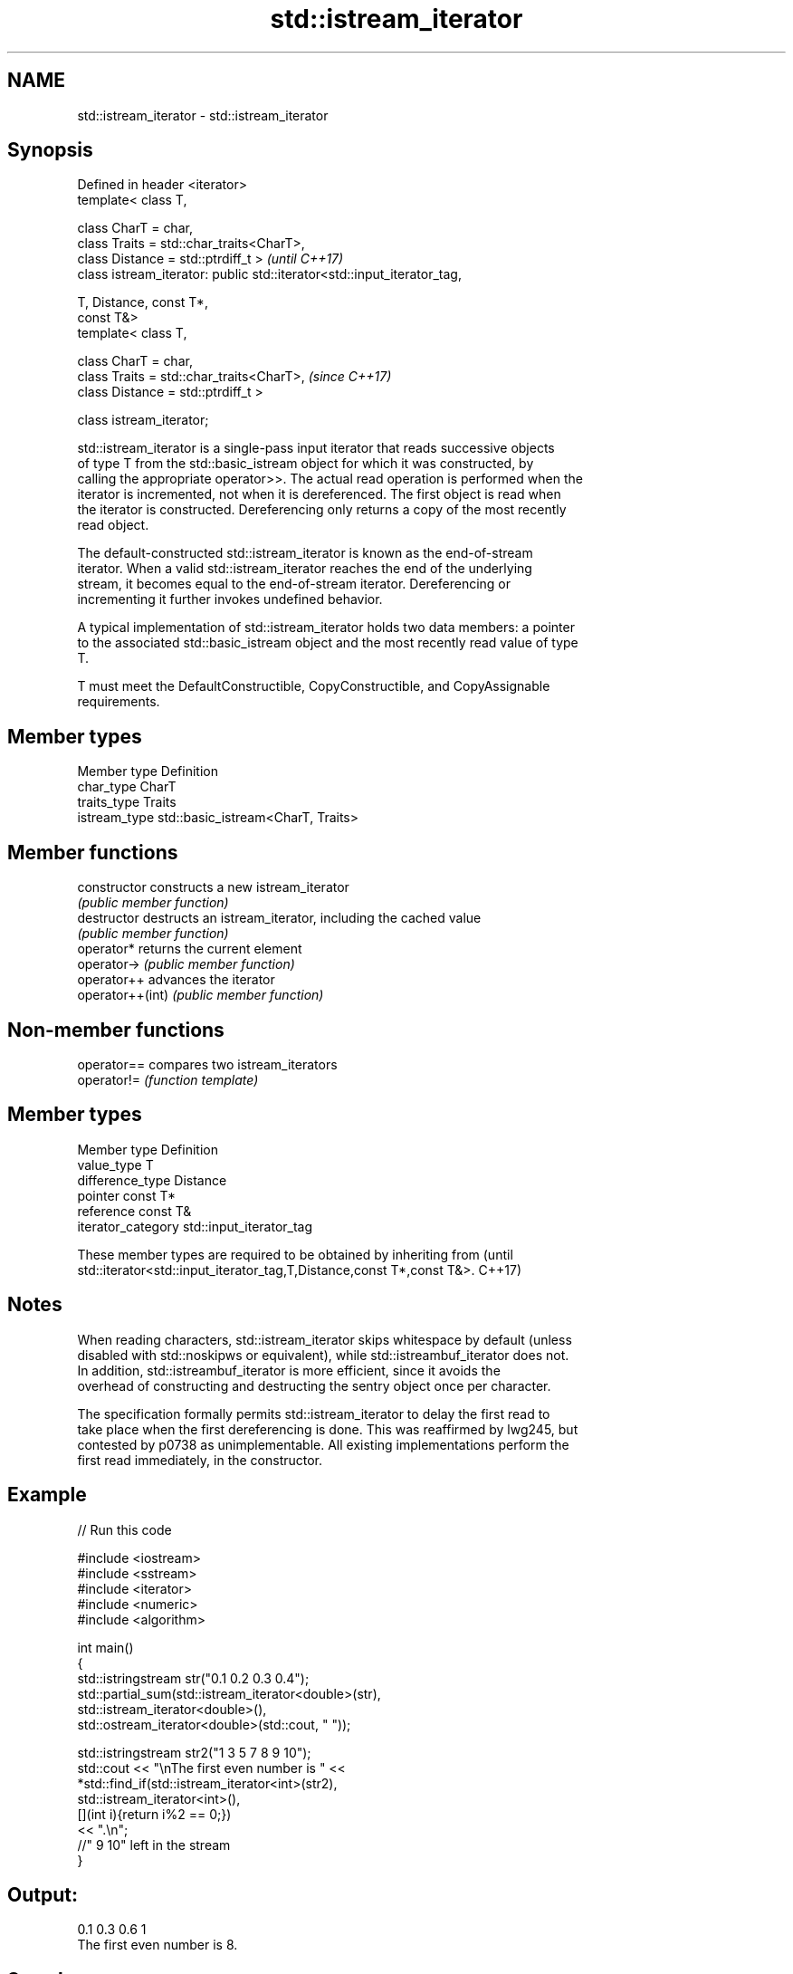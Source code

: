 .TH std::istream_iterator 3 "2019.03.28" "http://cppreference.com" "C++ Standard Libary"
.SH NAME
std::istream_iterator \- std::istream_iterator

.SH Synopsis
   Defined in header <iterator>
   template< class T,

             class CharT = char,
             class Traits = std::char_traits<CharT>,
             class Distance = std::ptrdiff_t >                            \fI(until C++17)\fP
   class istream_iterator: public std::iterator<std::input_iterator_tag,

                                                T, Distance, const T*,
   const T&>
   template< class T,

             class CharT = char,
             class Traits = std::char_traits<CharT>,                      \fI(since C++17)\fP
             class Distance = std::ptrdiff_t >

   class istream_iterator;

   std::istream_iterator is a single-pass input iterator that reads successive objects
   of type T from the std::basic_istream object for which it was constructed, by
   calling the appropriate operator>>. The actual read operation is performed when the
   iterator is incremented, not when it is dereferenced. The first object is read when
   the iterator is constructed. Dereferencing only returns a copy of the most recently
   read object.

   The default-constructed std::istream_iterator is known as the end-of-stream
   iterator. When a valid std::istream_iterator reaches the end of the underlying
   stream, it becomes equal to the end-of-stream iterator. Dereferencing or
   incrementing it further invokes undefined behavior.

   A typical implementation of std::istream_iterator holds two data members: a pointer
   to the associated std::basic_istream object and the most recently read value of type
   T.

   T must meet the DefaultConstructible, CopyConstructible, and CopyAssignable
   requirements.

.SH Member types

   Member type  Definition
   char_type    CharT
   traits_type  Traits
   istream_type std::basic_istream<CharT, Traits>

.SH Member functions

   constructor     constructs a new istream_iterator
                   \fI(public member function)\fP 
   destructor      destructs an istream_iterator, including the cached value
                   \fI(public member function)\fP 
   operator*       returns the current element
   operator->      \fI(public member function)\fP 
   operator++      advances the iterator
   operator++(int) \fI(public member function)\fP 

.SH Non-member functions

   operator== compares two istream_iterators
   operator!= \fI(function template)\fP 

.SH Member types

   Member type       Definition
   value_type        T
   difference_type   Distance
   pointer           const T*
   reference         const T&
   iterator_category std::input_iterator_tag

   These member types are required to be obtained by inheriting from             (until
   std::iterator<std::input_iterator_tag,T,Distance,const T*,const T&>.          C++17)

.SH Notes

   When reading characters, std::istream_iterator skips whitespace by default (unless
   disabled with std::noskipws or equivalent), while std::istreambuf_iterator does not.
   In addition, std::istreambuf_iterator is more efficient, since it avoids the
   overhead of constructing and destructing the sentry object once per character.

   The specification formally permits std::istream_iterator to delay the first read to
   take place when the first dereferencing is done. This was reaffirmed by lwg245, but
   contested by p0738 as unimplementable. All existing implementations perform the
   first read immediately, in the constructor.

.SH Example

   
// Run this code

 #include <iostream>
 #include <sstream>
 #include <iterator>
 #include <numeric>
 #include <algorithm>
  
 int main()
 {
     std::istringstream str("0.1 0.2 0.3 0.4");
     std::partial_sum(std::istream_iterator<double>(str),
                      std::istream_iterator<double>(),
                      std::ostream_iterator<double>(std::cout, " "));
  
     std::istringstream str2("1 3 5 7 8 9 10");
     std::cout << "\\nThe first even number is " <<
         *std::find_if(std::istream_iterator<int>(str2),
                       std::istream_iterator<int>(),
                       [](int i){return i%2 == 0;})
         << ".\\n";
     //" 9 10" left in the stream
 }

.SH Output:

 0.1 0.3 0.6 1
 The first even number is 8.

.SH See also

   ostream_iterator    output iterator that writes to std::basic_ostream
                       \fI(class template)\fP 
   istreambuf_iterator input iterator that reads from std::basic_streambuf
                       \fI(class template)\fP 

   Hidden category:

     * Pages with unreviewed LWG DR marker
